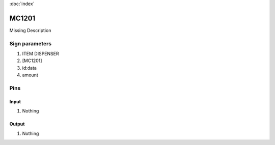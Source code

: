 :doc:`index`

======
MC1201
======

Missing Description

Sign parameters
===============

#. ITEM DISPENSER
#. [MC1201]
#. id:data
#. amount

Pins
====

Input
-----

#. Nothing

Output
------

#. Nothing

